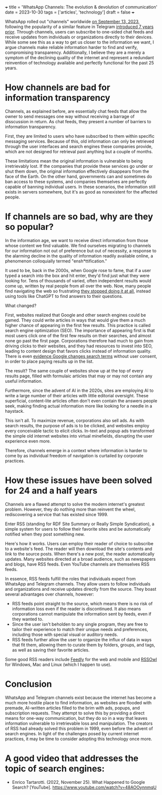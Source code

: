 +++
title = 'WhatsApp Channels: The evolution & devolution of communication'
date = 2023-10-30
tags = ['articles', 'technology']
draft = false
+++

WhatsApp rolled out "channels" worldwide [[https://blog.whatsapp.com/whatsapp-channels-are-going-global][on September 13, 2023]], following the popularity of a similar feature in Telegram [[https://telegram.org/blog/channels][introduced 7 years prior]].
Through channels, users can subscribe to one-sided chat feeds and receive updates from individuals or organizations directly to their devices.
While some see this as a way to get us closer to the information we want, I argue
channels make reliable information harder to find and verify, compromising transparency.
Additionally, I believe they are a merely a symptom of the declining quality of the internet
and represent a redundant reinvention of technology available and perfectly functional for the past 25 years.

* How channels are bad for information transparency
Channels, as explained before, are essentially chat feeds that allow the owner to send messages one way without receiving a barrage of disscussion in return.
As chat feeds, they present a number of barriers to information transparency. 

First, they are limited to users who have subscribed to them within specific messaging services. 
Because of this, old information can only be retrieved through the user interfaces and search engines these companies provide, which are not designed for retrieval past anything but a couple of months.

These limitations mean the original information is vulnerable to being irretrievably lost.
If the companies that provide these services go under or shut them down, the original information effectively disappears from the face of the Earth.
On the other hand, governments can and sometimes do ban access to these systems, and companies themselves are perfectly capable of banning individual users. In these scenarios, the information still exists in servers somewhere, but it's as good as nonexistent for the affected people.

* If channels are so bad, why are they so popular?
In the information age, we want to receive direct information from those whose content we find valuable.
We find ourselves migrating to channels for our information not out of preference but out of necessity, a response to the alarming decline in the quality of information readily available online, a phenomenon colloquially termed "ensh*ttification."

It used to be, back in the 2000s, when Google rose to fame, that if a user typed a search into the box and hit enter, they'd find just what they were looking for.
Tens of thousands of varied, often independent results would come up, written by real people from all over the web.
Now, many people find navigating the web so frustrating [[https://web.archive.org/web/20230605171506/https://www.pcmag.com/news/when-will-chatgpt-replace-search-engines-maybe-sooner-than-you-think][they stopped doing it at all]], instead using tools like ChatGPT to find answers to their questions.

What changed?

First, websites realized that Google and other search engines could be gamed. They could write articles in ways that would give them a much higher chance of appearing in the first few results.
This practice is called search engine optimization (SEO). The importance of appearing first is that most users click one of the first few results on their searches, and almost none go past the first page.
Corporations therefore had much to gain from driving clicks to their websites, and they had resources to invest into SEO, leading to content design that favors clicks instead of information quality. There is even [[https://web.archive.org/web/20231002123158/https://www.wired.com/story/google-antitrust-lawsuit-search-results/][evidence Google changes search terms]] without user consent, in order to place paying results up in the list.

The result? The same couple of websites show up at the top of every results page, filled with formulaic articles that may or may not contain any useful information.

Furthermore, since the advent of AI in the 2020s, sites are employing AI to write a large number of their articles with little editorial oversight. These superficial, content-lite articles often don't even contain the answers people seek, making finding actual information more like looking for a needle in a haystack.

This isn't all. To maximize revenue, corporations also sell ads. As with search results, the purpose of ads is to be clicked, and websites employ every conceivable tactic to elicit clicks. In-text and popup ads transformed the simple old internet websites into virtual minefields, disrupting the user experience even more. 

Therefore, channels emerge in a context where information is harder to come by as individual freedom of navigation is curtailed by corporate practices.


* How these issues have been solved for 24 and a half years
Channels are a flawed attempt to solve the modern internet's greatest problem.
However, they do nothing more than reinvent the wheel, rediscovering a service that has existed since 1999.

Enter RSS (standing for RDF Site Summary or Really Simple Syndication), a simple system for users to follow their favorite sites and be automatically notified when they post something new. 

Here's how it works. Users can employ their reader of choice to subscribe to a website's feed. The reader will then download the site's contents and link to the source posts.
When there's a new post, the reader automatically updates.
Many websites directed at a broad audience, such as newspapers and blogs, have RSS feeds. Even YouTube channels are themselves RSS feeds.

In essence, RSS feeds fulfill the roles that individuals expect from WhatsApp and Telegram channels. They allow users to follow individuals and organizations and receive updates directly from the source. They boast several advantages over channels, however:
- RSS feeds point straight to the source, which means there is no risk of information loss even if the reader is discontinued. It also means corporations cannot manipulate the information sent by feeds, even if they wanted to. 
- Since the user isn't beholden to any single program, they are free to tailor their experience to match their unique needs and preferences, including those with special visual or auditory needs.
- RSS feeds further allow the user to organize the influx of data in ways that fit them, allowing them to curate them by folders, groups, and tags, as well as saving their favorite articles. 

Some good RSS readers include [[https://feedly.com/][Feedly]] for the web and mobile and [[https://www.rssowl.org/][RSSOwl]] for Windows, Mac and Linux (which I happen to use).

* Conclusion

WhatsApp and Telegram channels exist because the internet has become a much more hostile place to find information, as websites are flooded with premade, AI-written articles filled to the brim with ads, popups, and subscription requests. They attempt to solve this by providing a direct means for one-way communication, but they do so in a way that leaves information vulnerable to irretrievable loss and manipulation. The creators of RSS had already solved this problem in 1999, even before the advent of search engines. In light of the challenges posed by current internet practices, it may be time to consider adopting this technology once more.

* A good video that addresses the topic of search engines:
- Enrico Tartarotti. (2022, November 25). What Happened to Google Search? [YouTube]. https://www.youtube.com/watch?v=48AOOynnmqU
